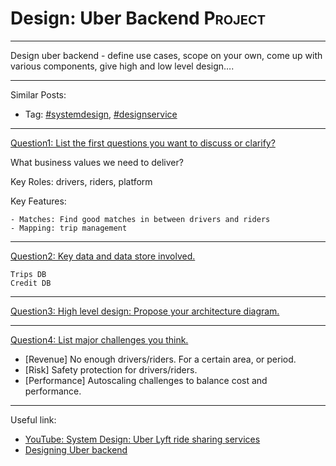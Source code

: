 * Design: Uber Backend                                          :Project:
#+STARTUP: showeverything
#+OPTIONS: toc:nil \n:t ^:nil creator:nil d:nil
#+EXPORT_EXCLUDE_TAGS: exclude noexport BLOG
:PROPERTIES:
:type: systemdesign, designservice
:END:
---------------------------------------------------------------------
Design uber backend - define use cases, scope on your own, come up with various components, give high and low level design....
---------------------------------------------------------------------
#+BEGIN_HTML
<a href="https://github.com/dennyzhang/architect.dennyzhang.com/tree/master/design-project/design-uber"><img align="right" width="200" height="183" src="https://www.dennyzhang.com/wp-content/uploads/denny/watermark/github.png" /></a>
#+END_HTML

Similar Posts:
- Tag: [[https://architect.dennyzhang.com/tag/systemdesign][#systemdesign]], [[https://architect.dennyzhang.com/tag/designservice][#designservice]]
---------------------------------------------------------------------

[[color:#c7254e][Question1: List the first questions you want to discuss or clarify?]]

What business values we need to deliver?

Key Roles: drivers, riders, platform

Key Features:
#+BEGIN_EXAMPLE
- Matches: Find good matches in between drivers and riders
- Mapping: trip management
#+END_EXAMPLE
---------------------------------------------------------------------
[[color:#c7254e][Question2: Key data and data store involved.]]
#+BEGIN_EXAMPLE
Trips DB
Credit DB
#+END_EXAMPLE
---------------------------------------------------------------------
[[color:#c7254e][Question3: High level design: Propose your architecture diagram.]]

[[image-blog:Design: Uber Backend][https://raw.githubusercontent.com/dennyzhang/images/master/design/design-uber.png]]
---------------------------------------------------------------------
[[color:#c7254e][Question4: List major challenges you think.]]

- [Revenue] No enough drivers/riders. For a certain area, or period.
- [Risk] Safety protection for drivers/riders.
- [Performance] Autoscaling challenges to balance cost and performance.
---------------------------------------------------------------------
Useful link:
- [[url-external:https://www.youtube.com/watch?v=J3DY3Te3A_A][YouTube: System Design: Uber Lyft ride sharing services]]
- [[url-external:https://www.educative.io/collection/page/5668639101419520/5649050225344512/5717271485874176/preview][Designing Uber backend]]
